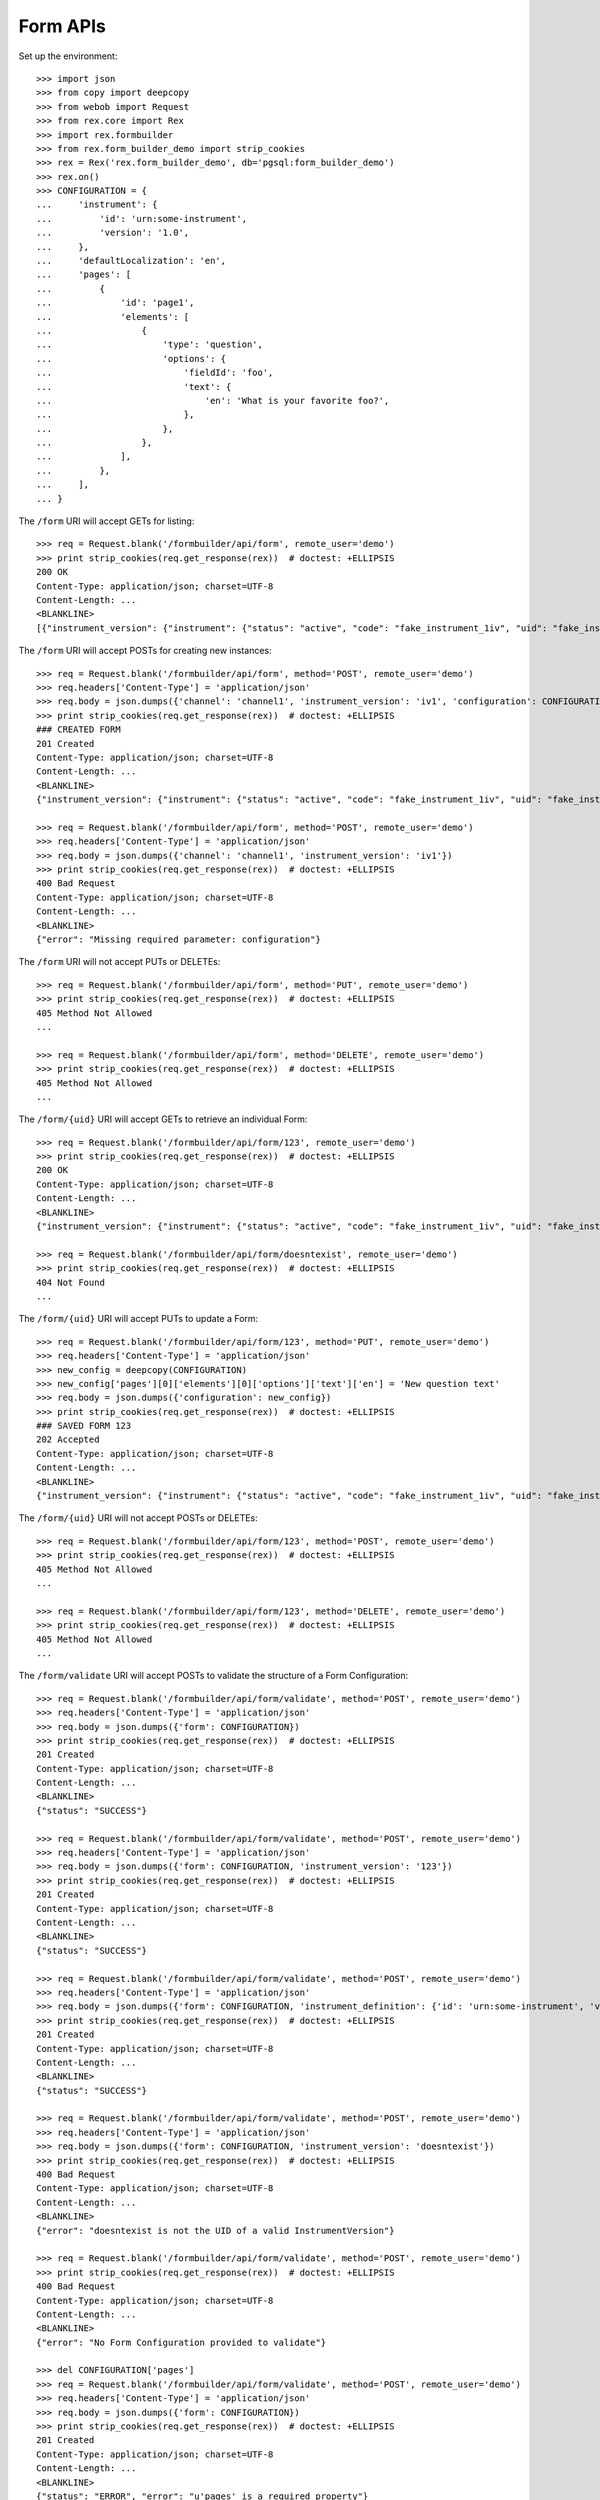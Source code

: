 *********
Form APIs
*********

.. contents:: Table of Contents


Set up the environment::

    >>> import json
    >>> from copy import deepcopy
    >>> from webob import Request
    >>> from rex.core import Rex
    >>> import rex.formbuilder
    >>> from rex.form_builder_demo import strip_cookies
    >>> rex = Rex('rex.form_builder_demo', db='pgsql:form_builder_demo')
    >>> rex.on()
    >>> CONFIGURATION = {
    ...     'instrument': {
    ...         'id': 'urn:some-instrument',
    ...         'version': '1.0',
    ...     },
    ...     'defaultLocalization': 'en',
    ...     'pages': [
    ...         {
    ...             'id': 'page1',
    ...             'elements': [
    ...                 {
    ...                     'type': 'question',
    ...                     'options': {
    ...                         'fieldId': 'foo',
    ...                         'text': {
    ...                             'en': 'What is your favorite foo?',
    ...                         },
    ...                     },
    ...                 },
    ...             ],
    ...         },
    ...     ],
    ... }


The ``/form`` URI will accept GETs for listing::

    >>> req = Request.blank('/formbuilder/api/form', remote_user='demo')
    >>> print strip_cookies(req.get_response(rex))  # doctest: +ELLIPSIS
    200 OK
    Content-Type: application/json; charset=UTF-8
    Content-Length: ...
    <BLANKLINE>
    [{"instrument_version": {"instrument": {"status": "active", "code": "fake_instrument_1iv", "uid": "fake_instrument_1iv", "title": "Title for fake_instrument_1iv"}, "published_by": "someone", "version": 1, "uid": "fake_instrument_version_1", "date_published": "2014-05-22T00:00:00.000Z"}, "configuration": {"instrument": {"version": "1.0", "id": "urn:some-instrument"}, "defaultLocalization": "en", "pages": [{"elements": [{"type": "question", "options": {"text": {"en": "What is your favorite foo?"}, "fieldId": "foo"}}], "id": "page1"}]}, "uid": "fake_form_1", "channel": {"uid": "fake_channel_1", "title": "Title for fake_channel_1"}}, {"instrument_version": {"instrument": {"status": "active", "code": "fake_instrument_1iv", "uid": "fake_instrument_1iv", "title": "Title for fake_instrument_1iv"}, "published_by": "someone", "version": 1, "uid": "fake_instrument_version_1", "date_published": "2014-05-22T00:00:00.000Z"}, "configuration": {"instrument": {"version": "1.0", "id": "urn:some-instrument"}, "defaultLocalization": "en", "pages": [{"elements": [{"type": "question", "options": {"text": {"en": "What is your favorite foo?"}, "fieldId": "foo"}}], "id": "page1"}]}, "uid": "fake_form_2", "channel": {"uid": "fake_channel_1", "title": "Title for fake_channel_1"}}]


The ``/form`` URI will accept POSTs for creating new instances::

    >>> req = Request.blank('/formbuilder/api/form', method='POST', remote_user='demo')
    >>> req.headers['Content-Type'] = 'application/json'
    >>> req.body = json.dumps({'channel': 'channel1', 'instrument_version': 'iv1', 'configuration': CONFIGURATION})
    >>> print strip_cookies(req.get_response(rex))  # doctest: +ELLIPSIS
    ### CREATED FORM
    201 Created
    Content-Type: application/json; charset=UTF-8
    Content-Length: ...
    <BLANKLINE>
    {"instrument_version": {"instrument": {"status": "active", "code": "fake_instrument_1iv", "uid": "fake_instrument_1iv", "title": "Title for fake_instrument_1iv"}, "published_by": "someone", "version": 1, "uid": "iv1", "date_published": "2014-05-22T00:00:00.000Z"}, "configuration": {"instrument": {"version": "1.0", "id": "urn:some-instrument"}, "defaultLocalization": "en", "pages": [{"elements": [{"type": "question", "options": {"text": {"en": "What is your favorite foo?"}, "fieldId": "foo"}}], "id": "page1"}]}, "uid": "new_form_1", "channel": {"uid": "channel1", "title": "Title for channel1"}}

    >>> req = Request.blank('/formbuilder/api/form', method='POST', remote_user='demo')
    >>> req.headers['Content-Type'] = 'application/json'
    >>> req.body = json.dumps({'channel': 'channel1', 'instrument_version': 'iv1'})
    >>> print strip_cookies(req.get_response(rex))  # doctest: +ELLIPSIS
    400 Bad Request
    Content-Type: application/json; charset=UTF-8
    Content-Length: ...
    <BLANKLINE>
    {"error": "Missing required parameter: configuration"}


The ``/form`` URI will not accept PUTs or DELETEs::

    >>> req = Request.blank('/formbuilder/api/form', method='PUT', remote_user='demo')
    >>> print strip_cookies(req.get_response(rex))  # doctest: +ELLIPSIS
    405 Method Not Allowed
    ...

    >>> req = Request.blank('/formbuilder/api/form', method='DELETE', remote_user='demo')
    >>> print strip_cookies(req.get_response(rex))  # doctest: +ELLIPSIS
    405 Method Not Allowed
    ...


The ``/form/{uid}`` URI will accept GETs to retrieve an individual
Form::

    >>> req = Request.blank('/formbuilder/api/form/123', remote_user='demo')
    >>> print strip_cookies(req.get_response(rex))  # doctest: +ELLIPSIS
    200 OK
    Content-Type: application/json; charset=UTF-8
    Content-Length: ...
    <BLANKLINE>
    {"instrument_version": {"instrument": {"status": "active", "code": "fake_instrument_1iv", "uid": "fake_instrument_1iv", "title": "Title for fake_instrument_1iv"}, "published_by": "someone", "version": 1, "uid": "fake_instrument_version_1", "date_published": "2014-05-22T00:00:00.000Z"}, "configuration": {"instrument": {"version": "1.0", "id": "urn:some-instrument"}, "defaultLocalization": "en", "pages": [{"elements": [{"type": "question", "options": {"text": {"en": "What is your favorite foo?"}, "fieldId": "foo"}}], "id": "page1"}]}, "uid": "123", "channel": {"uid": "fake_channel_1", "title": "Title for fake_channel_1"}}

    >>> req = Request.blank('/formbuilder/api/form/doesntexist', remote_user='demo')
    >>> print strip_cookies(req.get_response(rex))  # doctest: +ELLIPSIS
    404 Not Found
    ...


The ``/form/{uid}`` URI will accept PUTs to update a Form::

    >>> req = Request.blank('/formbuilder/api/form/123', method='PUT', remote_user='demo')
    >>> req.headers['Content-Type'] = 'application/json'
    >>> new_config = deepcopy(CONFIGURATION)
    >>> new_config['pages'][0]['elements'][0]['options']['text']['en'] = 'New question text'
    >>> req.body = json.dumps({'configuration': new_config})
    >>> print strip_cookies(req.get_response(rex))  # doctest: +ELLIPSIS
    ### SAVED FORM 123
    202 Accepted
    Content-Type: application/json; charset=UTF-8
    Content-Length: ...
    <BLANKLINE>
    {"instrument_version": {"instrument": {"status": "active", "code": "fake_instrument_1iv", "uid": "fake_instrument_1iv", "title": "Title for fake_instrument_1iv"}, "published_by": "someone", "version": 1, "uid": "fake_instrument_version_1", "date_published": "2014-05-22T00:00:00.000Z"}, "configuration": {"instrument": {"version": "1.0", "id": "urn:some-instrument"}, "defaultLocalization": "en", "pages": [{"elements": [{"type": "question", "options": {"text": {"en": "New question text"}, "fieldId": "foo"}}], "id": "page1"}]}, "uid": "123", "channel": {"uid": "fake_channel_1", "title": "Title for fake_channel_1"}}


The ``/form/{uid}`` URI will not accept POSTs or DELETEs::

    >>> req = Request.blank('/formbuilder/api/form/123', method='POST', remote_user='demo')
    >>> print strip_cookies(req.get_response(rex))  # doctest: +ELLIPSIS
    405 Method Not Allowed
    ...

    >>> req = Request.blank('/formbuilder/api/form/123', method='DELETE', remote_user='demo')
    >>> print strip_cookies(req.get_response(rex))  # doctest: +ELLIPSIS
    405 Method Not Allowed
    ...


The ``/form/validate`` URI will accept POSTs to validate the structure of
a Form Configuration::

    >>> req = Request.blank('/formbuilder/api/form/validate', method='POST', remote_user='demo')
    >>> req.headers['Content-Type'] = 'application/json'
    >>> req.body = json.dumps({'form': CONFIGURATION})
    >>> print strip_cookies(req.get_response(rex))  # doctest: +ELLIPSIS
    201 Created
    Content-Type: application/json; charset=UTF-8
    Content-Length: ...
    <BLANKLINE>
    {"status": "SUCCESS"}

    >>> req = Request.blank('/formbuilder/api/form/validate', method='POST', remote_user='demo')
    >>> req.headers['Content-Type'] = 'application/json'
    >>> req.body = json.dumps({'form': CONFIGURATION, 'instrument_version': '123'})
    >>> print strip_cookies(req.get_response(rex))  # doctest: +ELLIPSIS
    201 Created
    Content-Type: application/json; charset=UTF-8
    Content-Length: ...
    <BLANKLINE>
    {"status": "SUCCESS"}

    >>> req = Request.blank('/formbuilder/api/form/validate', method='POST', remote_user='demo')
    >>> req.headers['Content-Type'] = 'application/json'
    >>> req.body = json.dumps({'form': CONFIGURATION, 'instrument_definition': {'id': 'urn:some-instrument', 'version': '1.0', 'title': 'Some Fake Instrument', 'record': [{'id': 'foo', 'type': 'text'}]}})
    >>> print strip_cookies(req.get_response(rex))  # doctest: +ELLIPSIS
    201 Created
    Content-Type: application/json; charset=UTF-8
    Content-Length: ...
    <BLANKLINE>
    {"status": "SUCCESS"}

    >>> req = Request.blank('/formbuilder/api/form/validate', method='POST', remote_user='demo')
    >>> req.headers['Content-Type'] = 'application/json'
    >>> req.body = json.dumps({'form': CONFIGURATION, 'instrument_version': 'doesntexist'})
    >>> print strip_cookies(req.get_response(rex))  # doctest: +ELLIPSIS
    400 Bad Request
    Content-Type: application/json; charset=UTF-8
    Content-Length: ...
    <BLANKLINE>
    {"error": "doesntexist is not the UID of a valid InstrumentVersion"}

    >>> req = Request.blank('/formbuilder/api/form/validate', method='POST', remote_user='demo')
    >>> print strip_cookies(req.get_response(rex))  # doctest: +ELLIPSIS
    400 Bad Request
    Content-Type: application/json; charset=UTF-8
    Content-Length: ...
    <BLANKLINE>
    {"error": "No Form Configuration provided to validate"}

    >>> del CONFIGURATION['pages']
    >>> req = Request.blank('/formbuilder/api/form/validate', method='POST', remote_user='demo')
    >>> req.headers['Content-Type'] = 'application/json'
    >>> req.body = json.dumps({'form': CONFIGURATION})
    >>> print strip_cookies(req.get_response(rex))  # doctest: +ELLIPSIS
    201 Created
    Content-Type: application/json; charset=UTF-8
    Content-Length: ...
    <BLANKLINE>
    {"status": "ERROR", "error": "u'pages' is a required property"}


The ``/form/validate`` URI will not accept GETSs, PUTs or DELETEs::

    >>> req = Request.blank('/formbuilder/api/form/validate', method='GET', remote_user='demo')
    >>> print strip_cookies(req.get_response(rex))  # doctest: +ELLIPSIS
    405 Method Not Allowed
    ...

    >>> req = Request.blank('/formbuilder/api/form/validate', method='PUT', remote_user='demo')
    >>> print strip_cookies(req.get_response(rex))  # doctest: +ELLIPSIS
    405 Method Not Allowed
    ...

    >>> req = Request.blank('/formbuilder/api/form/validate', method='DELETE', remote_user='demo')
    >>> print strip_cookies(req.get_response(rex))  # doctest: +ELLIPSIS
    405 Method Not Allowed
    ...



    >>> rex.off()

